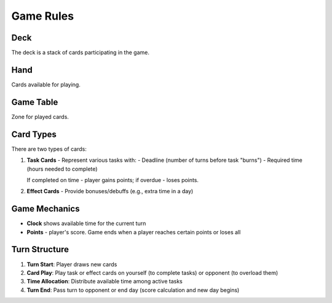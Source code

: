 Game Rules
==========

Deck
----
The deck is a stack of cards participating in the game.

Hand
----
Cards available for playing.

Game Table
----------
Zone for played cards.

Card Types
----------
There are two types of cards:

1. **Task Cards** - Represent various tasks with:
   - Deadline (number of turns before task "burns")
   - Required time (hours needed to complete)
   
   If completed on time - player gains points; if overdue - loses points.

2. **Effect Cards** - Provide bonuses/debuffs (e.g., extra time in a day)

Game Mechanics
--------------
- **Clock** shows available time for the current turn
- **Points** - player's score. Game ends when a player reaches certain points or loses all

Turn Structure
--------------
1. **Turn Start**: Player draws new cards
2. **Card Play**: Play task or effect cards on yourself (to complete tasks) or opponent (to overload them)
3. **Time Allocation**: Distribute available time among active tasks
4. **Turn End**: Pass turn to opponent or end day (score calculation and new day begins)